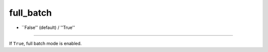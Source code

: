 ==========
full_batch
==========

- ``False'' (default) / ''True''
----

If ``True``, full batch mode is enabled.
